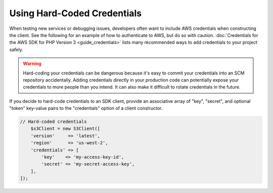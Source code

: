 .. Copyright 2010-2018 Amazon.com, Inc. or its affiliates. All Rights Reserved.

   This work is licensed under a Creative Commons Attribution-NonCommercial-ShareAlike 4.0
   International License (the "License"). You may not use this file except in compliance with the
   License. A copy of the License is located at http://creativecommons.org/licenses/by-nc-sa/4.0/.

   This file is distributed on an "AS IS" BASIS, WITHOUT WARRANTIES OR CONDITIONS OF ANY KIND,
   either express or implied. See the License for the specific language governing permissions and
   limitations under the License.

############################
Using Hard-Coded Credentials
############################

.. meta::
   :description: How to supply hardcoded AWS credentials for the AWS SDK for PHP.
   :keywords:

When testing new services or debugging issues, developers often want to include AWS credentials when 
constructing the client. See the following for an example of how to authenticate to AWS, but do so 
with caution. :doc:`Credentials for the AWS SDK for PHP Version 3 <guide_credentials>`  lists  many 
recommended ways to add credentials to your project safely.



.. warning::

    Hard-coding your credentials can be dangerous because it's easy to commit your credentials into 
    an SCM repository accidentally. Adding credentials directly in your production code can potentially 
    expose your credentials to more people than you intend. It can also make it difficult to rotate 
    credentials in the future.
    
    
If you decide to hard-code credentials to an SDK client, provide an associative array of "key",
"secret", and optional "token" key-value pairs to the "credentials" option of
a client constructor.

.. code-block:: php

    // Hard-coded credentials
	$s3Client = new S3Client([
        'version'     => 'latest',
        'region'      => 'us-west-2',
        'credentials' => [
            'key'    => 'my-access-key-id',
            'secret' => 'my-secret-access-key',
        ],
    ]);

